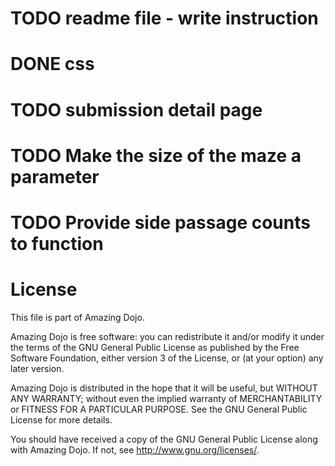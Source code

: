 * TODO readme file - write instruction
* DONE css
* TODO submission detail page
* TODO Make the size of the maze a parameter
* TODO Provide side passage counts to function
* License
This file is part of Amazing Dojo.

Amazing Dojo is free software: you can redistribute it and/or modify
it under the terms of the GNU General Public License as published by
the Free Software Foundation, either version 3 of the License, or
(at your option) any later version.

Amazing Dojo is distributed in the hope that it will be useful,
but WITHOUT ANY WARRANTY; without even the implied warranty of
MERCHANTABILITY or FITNESS FOR A PARTICULAR PURPOSE. See the
GNU General Public License for more details.

You should have received a copy of the GNU General Public License
along with Amazing Dojo. If not, see <http://www.gnu.org/licenses/>.



